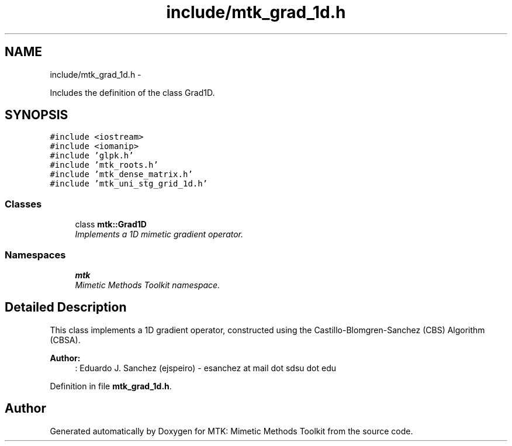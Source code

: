 .TH "include/mtk_grad_1d.h" 3 "Mon Nov 23 2015" "MTK: Mimetic Methods Toolkit" \" -*- nroff -*-
.ad l
.nh
.SH NAME
include/mtk_grad_1d.h \- 
.PP
Includes the definition of the class Grad1D\&.  

.SH SYNOPSIS
.br
.PP
\fC#include <iostream>\fP
.br
\fC#include <iomanip>\fP
.br
\fC#include 'glpk\&.h'\fP
.br
\fC#include 'mtk_roots\&.h'\fP
.br
\fC#include 'mtk_dense_matrix\&.h'\fP
.br
\fC#include 'mtk_uni_stg_grid_1d\&.h'\fP
.br

.SS "Classes"

.in +1c
.ti -1c
.RI "class \fBmtk::Grad1D\fP"
.br
.RI "\fIImplements a 1D mimetic gradient operator\&. \fP"
.in -1c
.SS "Namespaces"

.in +1c
.ti -1c
.RI " \fBmtk\fP"
.br
.RI "\fIMimetic Methods Toolkit namespace\&. \fP"
.in -1c
.SH "Detailed Description"
.PP 
This class implements a 1D gradient operator, constructed using the Castillo-Blomgren-Sanchez (CBS) Algorithm (CBSA)\&.
.PP
\fBAuthor:\fP
.RS 4
: Eduardo J\&. Sanchez (ejspeiro) - esanchez at mail dot sdsu dot edu 
.RE
.PP

.PP
Definition in file \fBmtk_grad_1d\&.h\fP\&.
.SH "Author"
.PP 
Generated automatically by Doxygen for MTK: Mimetic Methods Toolkit from the source code\&.
